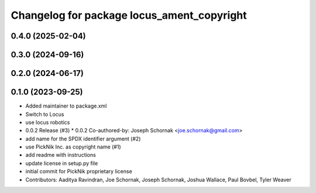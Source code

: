 ^^^^^^^^^^^^^^^^^^^^^^^^^^^^^^^^^^^^^^^^^^^
Changelog for package locus_ament_copyright
^^^^^^^^^^^^^^^^^^^^^^^^^^^^^^^^^^^^^^^^^^^

0.4.0 (2025-02-04)
------------------

0.3.0 (2024-09-16)
------------------

0.2.0 (2024-06-17)
------------------

0.1.0 (2023-09-25)
------------------
* Added maintainer to package.xml
* Switch to Locus
* use locus robotics
* 0.0.2 Release (#3)
  * 0.0.2
  Co-authored-by: Joseph Schornak <joe.schornak@gmail.com>
* add name for the SPDX identifier argument (#2)
* use PickNik Inc. as copyright name (#1)
* add readme with instructions
* update license in setup.py file
* initial commit for PickNik proprietary license
* Contributors: Aaditya Ravindran, Joe Schornak, Joseph Schornak, Joshua Wallace, Paul Bovbel, Tyler Weaver

